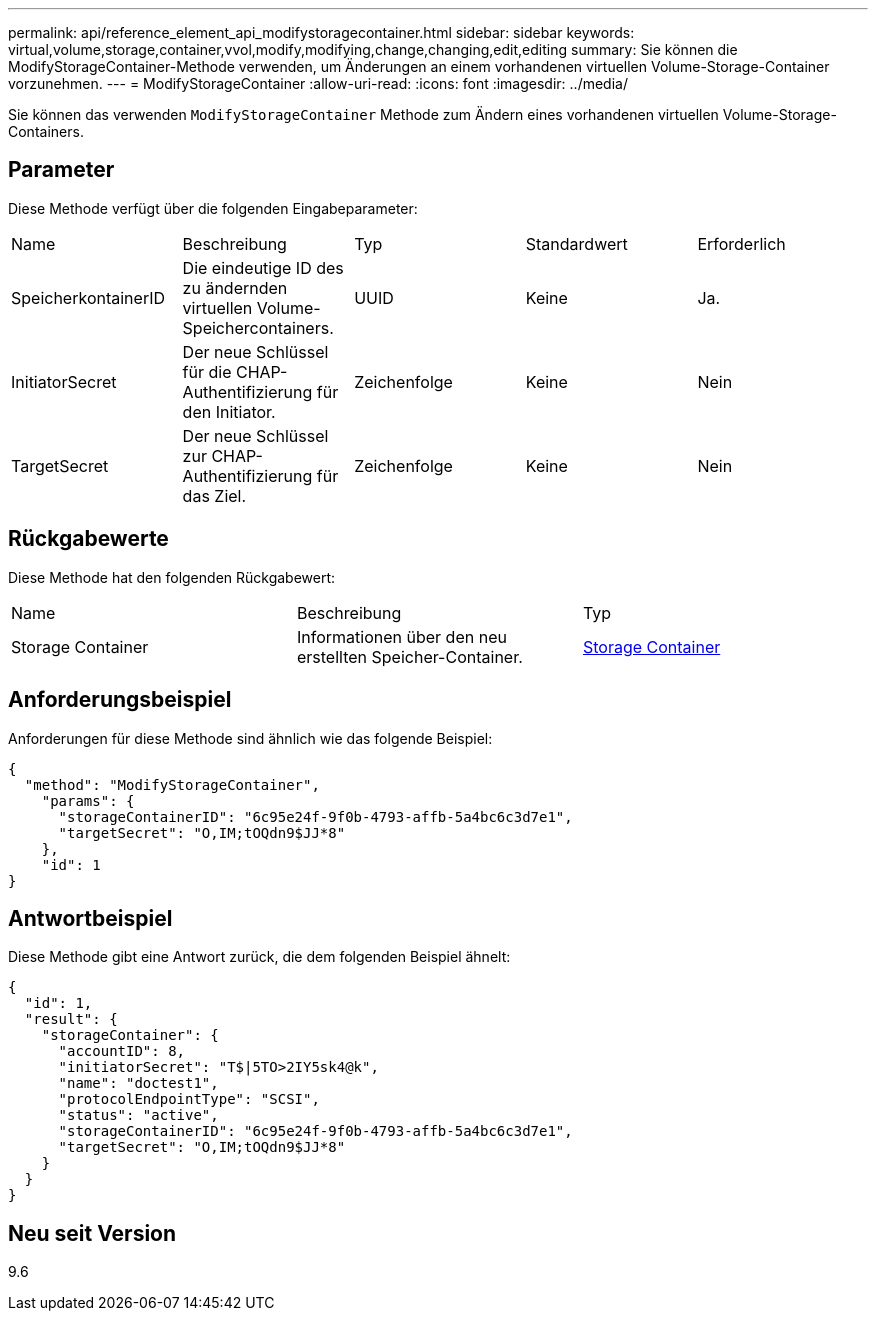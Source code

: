 ---
permalink: api/reference_element_api_modifystoragecontainer.html 
sidebar: sidebar 
keywords: virtual,volume,storage,container,vvol,modify,modifying,change,changing,edit,editing 
summary: Sie können die ModifyStorageContainer-Methode verwenden, um Änderungen an einem vorhandenen virtuellen Volume-Storage-Container vorzunehmen. 
---
= ModifyStorageContainer
:allow-uri-read: 
:icons: font
:imagesdir: ../media/


[role="lead"]
Sie können das verwenden `ModifyStorageContainer` Methode zum Ändern eines vorhandenen virtuellen Volume-Storage-Containers.



== Parameter

Diese Methode verfügt über die folgenden Eingabeparameter:

|===


| Name | Beschreibung | Typ | Standardwert | Erforderlich 


 a| 
SpeicherkontainerID
 a| 
Die eindeutige ID des zu ändernden virtuellen Volume-Speichercontainers.
 a| 
UUID
 a| 
Keine
 a| 
Ja.



 a| 
InitiatorSecret
 a| 
Der neue Schlüssel für die CHAP-Authentifizierung für den Initiator.
 a| 
Zeichenfolge
 a| 
Keine
 a| 
Nein



 a| 
TargetSecret
 a| 
Der neue Schlüssel zur CHAP-Authentifizierung für das Ziel.
 a| 
Zeichenfolge
 a| 
Keine
 a| 
Nein

|===


== Rückgabewerte

Diese Methode hat den folgenden Rückgabewert:

|===


| Name | Beschreibung | Typ 


 a| 
Storage Container
 a| 
Informationen über den neu erstellten Speicher-Container.
 a| 
xref:reference_element_api_storagecontainer.adoc[Storage Container]

|===


== Anforderungsbeispiel

Anforderungen für diese Methode sind ähnlich wie das folgende Beispiel:

[listing]
----
{
  "method": "ModifyStorageContainer",
    "params": {
      "storageContainerID": "6c95e24f-9f0b-4793-affb-5a4bc6c3d7e1",
      "targetSecret": "O,IM;tOQdn9$JJ*8"
    },
    "id": 1
}
----


== Antwortbeispiel

Diese Methode gibt eine Antwort zurück, die dem folgenden Beispiel ähnelt:

[listing]
----
{
  "id": 1,
  "result": {
    "storageContainer": {
      "accountID": 8,
      "initiatorSecret": "T$|5TO>2IY5sk4@k",
      "name": "doctest1",
      "protocolEndpointType": "SCSI",
      "status": "active",
      "storageContainerID": "6c95e24f-9f0b-4793-affb-5a4bc6c3d7e1",
      "targetSecret": "O,IM;tOQdn9$JJ*8"
    }
  }
}
----


== Neu seit Version

9.6
